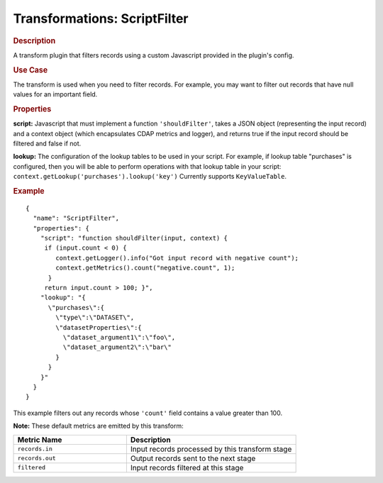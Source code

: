 .. meta::
    :author: Cask Data, Inc.
    :copyright: Copyright © 2015 Cask Data, Inc.

.. _cdap-apps-etl-plugins-transformations-scriptfilter:

===============================
Transformations: ScriptFilter
===============================

.. rubric:: Description

A transform plugin that filters records using a custom Javascript provided in the plugin's config.

.. rubric:: Use Case

The transform is used when you need to filter records. For example, you may want to filter
out records that have null values for an important field.

.. rubric:: Properties

**script:** Javascript that must implement a function ``'shouldFilter'``, takes a
JSON object (representing the input record) and a context object (which encapsulates CDAP metrics and logger),
and returns true if the input record should be filtered and false if not.

**lookup:** The configuration of the lookup tables to be used in your script.
For example, if lookup table "purchases" is configured, then you will be able to perform
operations with that lookup table in your script: ``context.getLookup('purchases').lookup('key')``
Currently supports ``KeyValueTable``.

.. rubric:: Example

::

  {
    "name": "ScriptFilter",
    "properties": {
      "script": "function shouldFilter(input, context) {
       if (input.count < 0) {
          context.getLogger().info("Got input record with negative count");
          context.getMetrics().count("negative.count", 1);
        }
       return input.count > 100; }",
      "lookup": "{
        \"purchases\":{
          \"type\":\"DATASET\",
          \"datasetProperties\":{
            \"dataset_argument1\":\"foo\",
            \"dataset_argument2\":\"bar\"
          }
        }
      }"
    }
  }

This example filters out any records whose ``'count'`` field contains a value greater than 100.

**Note:** These default metrics are emitted by this transform:

.. csv-table::
   :header: "Metric Name","Description"
   :widths: 40,60

   "``records.in``","Input records processed by this transform stage"
   "``records.out``","Output records sent to the next stage"
   "``filtered``","Input records filtered at this stage"
